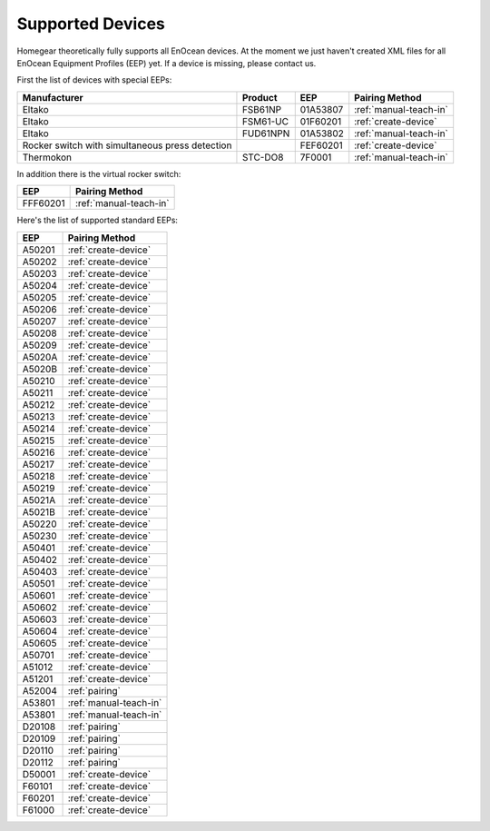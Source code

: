 .. _supported-devices:

Supported Devices
#################

.. highlight:: bash

Homegear theoretically fully supports all EnOcean devices. At the moment we just haven't created XML files for all EnOcean Equipment Profiles (EEP) yet. If a device is missing, please contact us.

First the list of devices with special EEPs:

+-------------------------------------------------+----------+----------+------------------------+
| Manufacturer                                    | Product  | EEP      | Pairing Method         |
+=================================================+==========+==========+========================+
| Eltako                                          | FSB61NP  | 01A53807 | :ref:`manual-teach-in` |
+-------------------------------------------------+----------+----------+------------------------+
| Eltako                                          | FSM61-UC | 01F60201 | :ref:`create-device`   |
+-------------------------------------------------+----------+----------+------------------------+
| Eltako                                          | FUD61NPN | 01A53802 | :ref:`manual-teach-in` |
+-------------------------------------------------+----------+----------+------------------------+
| Rocker switch with simultaneous press detection |          | FEF60201 | :ref:`create-device`   |
+-------------------------------------------------+----------+----------+------------------------+
| Thermokon                                       | STC-DO8  | 7F0001   | :ref:`manual-teach-in` |
+-------------------------------------------------+----------+----------+------------------------+


In addition there is the virtual rocker switch:

+----------+------------------------+
| EEP      | Pairing Method         |
+==========+========================+
| FFF60201 | :ref:`manual-teach-in` |
+----------+------------------------+


Here's the list of supported standard EEPs:

+--------+------------------------+
| EEP    | Pairing Method         |
+========+========================+
| A50201 | :ref:`create-device`   |
+--------+------------------------+
| A50202 | :ref:`create-device`   |
+--------+------------------------+
| A50203 | :ref:`create-device`   |
+--------+------------------------+
| A50204 | :ref:`create-device`   |
+--------+------------------------+
| A50205 | :ref:`create-device`   |
+--------+------------------------+
| A50206 | :ref:`create-device`   |
+--------+------------------------+
| A50207 | :ref:`create-device`   |
+--------+------------------------+
| A50208 | :ref:`create-device`   |
+--------+------------------------+
| A50209 | :ref:`create-device`   |
+--------+------------------------+
| A5020A | :ref:`create-device`   |
+--------+------------------------+
| A5020B | :ref:`create-device`   |
+--------+------------------------+
| A50210 | :ref:`create-device`   |
+--------+------------------------+
| A50211 | :ref:`create-device`   |
+--------+------------------------+
| A50212 | :ref:`create-device`   |
+--------+------------------------+
| A50213 | :ref:`create-device`   |
+--------+------------------------+
| A50214 | :ref:`create-device`   |
+--------+------------------------+
| A50215 | :ref:`create-device`   |
+--------+------------------------+
| A50216 | :ref:`create-device`   |
+--------+------------------------+
| A50217 | :ref:`create-device`   |
+--------+------------------------+
| A50218 | :ref:`create-device`   |
+--------+------------------------+
| A50219 | :ref:`create-device`   |
+--------+------------------------+
| A5021A | :ref:`create-device`   |
+--------+------------------------+
| A5021B | :ref:`create-device`   |
+--------+------------------------+
| A50220 | :ref:`create-device`   |
+--------+------------------------+
| A50230 | :ref:`create-device`   |
+--------+------------------------+
| A50401 | :ref:`create-device`   |
+--------+------------------------+
| A50402 | :ref:`create-device`   |
+--------+------------------------+
| A50403 | :ref:`create-device`   |
+--------+------------------------+
| A50501 | :ref:`create-device`   |
+--------+------------------------+
| A50601 | :ref:`create-device`   |
+--------+------------------------+
| A50602 | :ref:`create-device`   |
+--------+------------------------+
| A50603 | :ref:`create-device`   |
+--------+------------------------+
| A50604 | :ref:`create-device`   |
+--------+------------------------+
| A50605 | :ref:`create-device`   |
+--------+------------------------+
| A50701 | :ref:`create-device`   |
+--------+------------------------+
| A51012 | :ref:`create-device`   |
+--------+------------------------+
| A51201 | :ref:`create-device`   |
+--------+------------------------+
| A52004 | :ref:`pairing`         |
+--------+------------------------+
| A53801 | :ref:`manual-teach-in` |
+--------+------------------------+
| A53801 | :ref:`manual-teach-in` |
+--------+------------------------+
| D20108 | :ref:`pairing`         |
+--------+------------------------+
| D20109 | :ref:`pairing`         |
+--------+------------------------+
| D20110 | :ref:`pairing`         |
+--------+------------------------+
| D20112 | :ref:`pairing`         |
+--------+------------------------+
| D50001 | :ref:`create-device`   |
+--------+------------------------+
| F60101 | :ref:`create-device`   |
+--------+------------------------+
| F60201 | :ref:`create-device`   |
+--------+------------------------+
| F61000 | :ref:`create-device`   |
+--------+------------------------+
